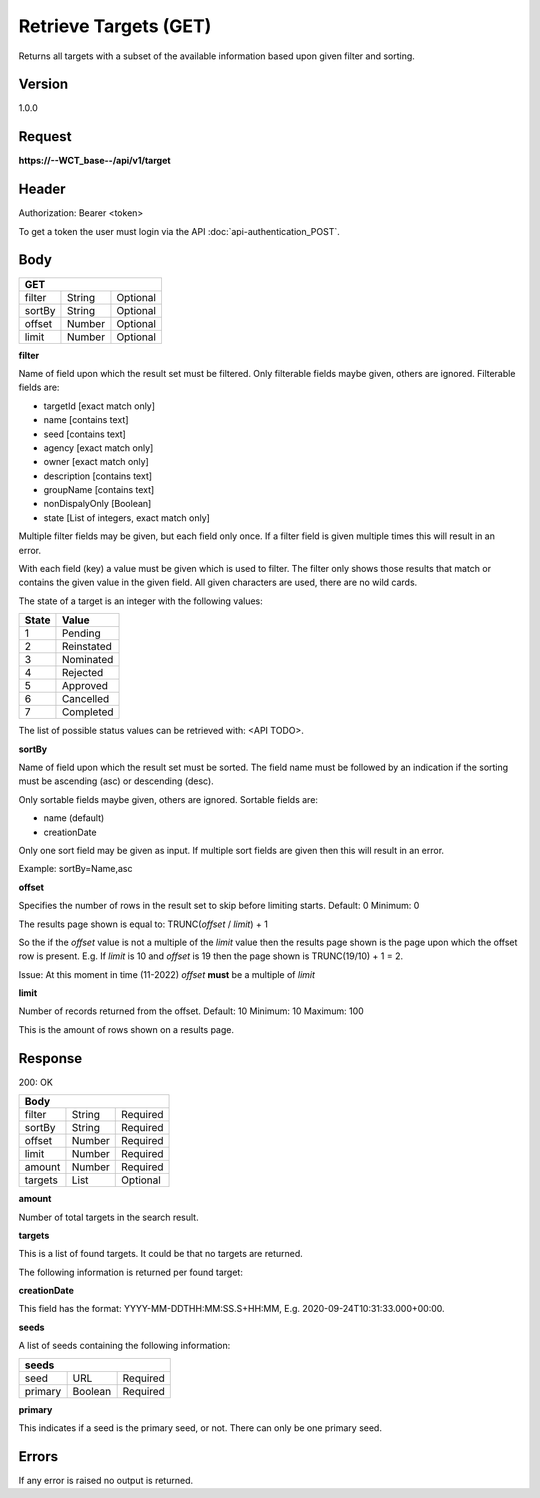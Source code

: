 Retrieve Targets (GET)
======================
Returns all targets with a subset of the available information based upon given filter and sorting.

Version
-------
1.0.0

Request
-------
**https://--WCT_base--/api/v1/target**

Header
------
Authorization: Bearer <token>

To get a token the user must login via the API :doc:`api-authentication_POST`.

Body
----
====== ====== ========
**GET**
----------------------
filter String Optional
sortBy String Optional
offset Number Optional
limit  Number Optional
====== ====== ========

**filter**

Name of field upon which the result set must be filtered. Only filterable fields maybe given, others are ignored. Filterable fields are:

* targetId [exact match only]
* name [contains text]
* seed [contains text]
* agency [exact match only]
* owner [exact match only]
* description [contains text]
* groupName [contains text]
* nonDispalyOnly [Boolean]
* state [List of integers, exact match only]

Multiple filter fields may be given, but each field only once. If a filter field is given multiple times this will result in an error.

With each field (key) a value must be given which is used to filter. The filter only shows those results that match or contains 
the given value in the given field. All given characters are used, there are no wild cards.

The state of a target is an integer with the following values:

========= ==========
**State** **Value**
--------- ----------
  1       Pending
  2       Reinstated
  3       Nominated
  4       Rejected
  5       Approved
  6       Cancelled
  7       Completed
========= ==========

The list of possible status values can be retrieved with: <API TODO>.
  
**sortBy**

Name of field upon which the result set must be sorted. The field name must be followed by an 
indication if the sorting must be ascending (asc) or descending (desc).

Only sortable fields maybe given, others are ignored. Sortable fields are:

* name (default)
* creationDate

Only one sort field may be given as input. If multiple sort fields are given then this will result in an error.

Example:
sortBy=Name,asc

**offset**

Specifies the number of rows in the result set to skip before limiting starts. 
Default: 0
Minimum: 0

The results page shown is equal to:
TRUNC(*offset* / *limit*) + 1

So the if the *offset* value is not a multiple of the *limit* value then the results page shown is the page 
upon which the offset row is present. E.g. If *limit* is 10 and *offset* is 19 then the page shown is TRUNC(19/10) + 1 = 2.

Issue: At this moment in time (11-2022) *offset* **must** be a multiple of *limit*

**limit**

Number of records returned from the offset.
Default: 10
Minimum: 10
Maximum: 100

This is the amount of rows shown on a results page.

Response
--------
200: OK

========== ====== ========
**Body**
--------------------------
filter     String Required
sortBy     String Required
offset     Number Required
limit	   Number Required
amount 	   Number Required
targets    List   Optional
========== ====== ========

**amount**

Number of total targets in the search result.  

**targets**

This is a list of found targets. It could be that no targets are returned.

The following information is returned per found target:

============ ====== ========
**Body**
----------------------------
target-id 	 Number Required
creationDate Date 	Required 
name		 Text	Required
agency		 Text	Required
owner		 Text	Required
status		 Number Required
seeds		 List   Required
============ ====== ========

**creationDate**

This field has the format: YYYY-MM-DDTHH:MM:SS.S+HH:MM, E.g. 2020-09-24T10:31:33.000+00:00.

**seeds**

A list of seeds containing the following information:


======= ======= ========
**seeds**
------------------------
seed	URL	    Required
primary Boolean	Required
======= ======= ========

**primary**

This indicates if a seed is the primary seed, or not. There can only be one primary seed.

Errors
------
If any error is raised no output is returned.

=== ========================================================================================
400 Bad Request, including reason why e.g. Unsupported or malformed sort spec <sortBy field>
403 Not authorized, with given token
405 Method not allowed, if anything other then GET is used.
=== =========================================================================================